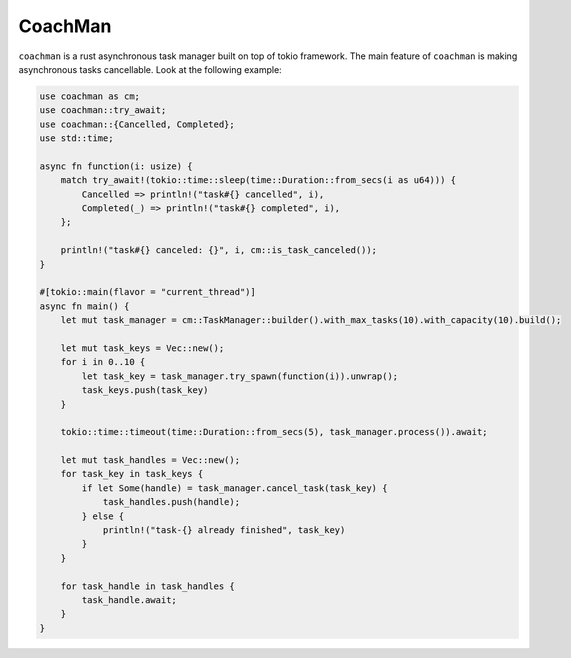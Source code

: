 ========
CoachMan
========

.. image:: img/logo.png
  :width: 256
  :alt: coachman


``coachman`` is a rust asynchronous task manager built on top of tokio framework.
The main feature of ``coachman`` is making asynchronous tasks cancellable.
Look at the following example:

.. code-block:: rust

    use coachman as cm;
    use coachman::try_await;
    use coachman::{Cancelled, Completed};
    use std::time;

    async fn function(i: usize) {
        match try_await!(tokio::time::sleep(time::Duration::from_secs(i as u64))) {
            Cancelled => println!("task#{} cancelled", i),
            Completed(_) => println!("task#{} completed", i),
        };

        println!("task#{} canceled: {}", i, cm::is_task_canceled());
    }

    #[tokio::main(flavor = "current_thread")]
    async fn main() {
        let mut task_manager = cm::TaskManager::builder().with_max_tasks(10).with_capacity(10).build();

        let mut task_keys = Vec::new();
        for i in 0..10 {
            let task_key = task_manager.try_spawn(function(i)).unwrap();
            task_keys.push(task_key)
        }

        tokio::time::timeout(time::Duration::from_secs(5), task_manager.process()).await;

        let mut task_handles = Vec::new();
        for task_key in task_keys {
            if let Some(handle) = task_manager.cancel_task(task_key) {
                task_handles.push(handle);
            } else {
                println!("task-{} already finished", task_key)
            }
        }

        for task_handle in task_handles {
            task_handle.await;
        }
    }
